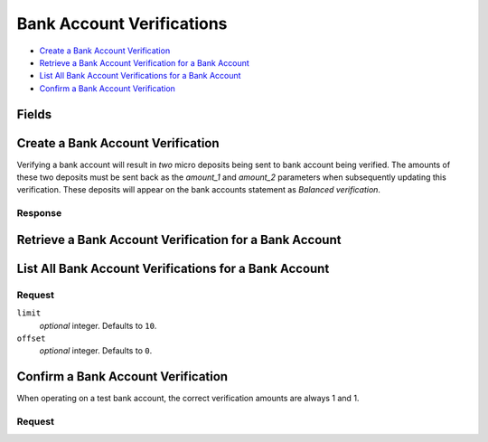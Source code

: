 Bank Account Verifications
==========================

- `Create a Bank Account Verification`_
- `Retrieve a Bank Account Verification for a Bank Account`_
- `List All Bank Account Verifications for a Bank Account`_
- `Confirm a Bank Account Verification`_

Fields
------

.. dcode:: view bank_account_authentication
    :exclude: _type _uris


Create a Bank Account Verification
----------------------------------

Verifying a bank account will result in *two* micro deposits being sent to bank
account being verified. The amounts of these two deposits must be sent back as
the `amount_1` and `amount_2` parameters when subsequently updating this
verification. These deposits will appear on the bank accounts statement as
`Balanced verification`.

.. dcode:: endpoint bank_account_authentications.create

Response
~~~~~~~~

.. dcode:: scenario bank_account_authentications.create
   :section-include: response


Retrieve a Bank Account Verification for a Bank Account
-------------------------------------------------------

.. dcode:: endpoint bank_account_authentications.show

.. dcode:: scenario bank_account_authentications.show
   :section-include: response


List All Bank Account Verifications for a Bank Account
------------------------------------------------------

.. dcode:: endpoint bank_account_authentications.index

Request
~~~~~~~

``limit``
    *optional* integer. Defaults to ``10``.

``offset``
    *optional* integer. Defaults to ``0``.

.. dcode:: scenario bank_account_authentications.index
   :section-include: response


Confirm a Bank Account Verification
-----------------------------------

When operating on a test bank account, the correct verification amounts are
always 1 and 1.

.. dcode:: endpoint bank_account_authentications.update

Request
~~~~~~~

.. dcode:: form bank_account_authentications.update

.. dcode:: scenario bank_account_authentications.update
   :section-include: response

